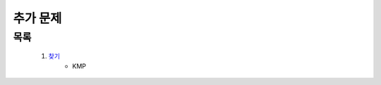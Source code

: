﻿========================================
추가 문제
========================================

목록
==========================

    #. `찾기 <https://www.acmicpc.net/problem/1786>`_ 
        - KMP
 
..
    .. disqus::
        :disqus_identifier: master_page